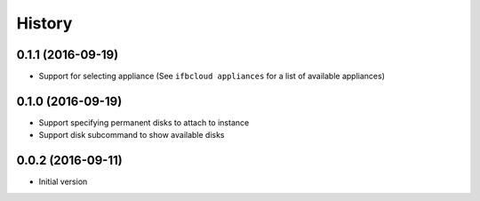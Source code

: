 .. :changelog:

History
-------

.. to_doc

---------------------
0.1.1 (2016-09-19)
---------------------

* Support for selecting appliance (See ``ifbcloud appliances`` for a list of available appliances)

---------------------
0.1.0 (2016-09-19)
---------------------

* Support specifying permanent disks to attach to instance
* Support disk subcommand to show available disks

---------------------
0.0.2 (2016-09-11)
---------------------

* Initial version